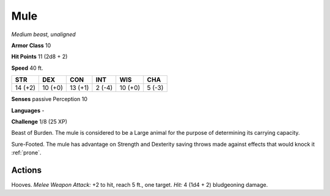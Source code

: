 Mule
----


.. https://stackoverflow.com/questions/11984652/bold-italic-in-restructuredtext

.. raw:: html

   <style type="text/css">
     span.bolditalic {
       font-weight: bold;
       font-style: italic;
     }
   </style>

.. role:: bi
   :class: bolditalic


*Medium beast, unaligned*

**Armor Class** 10

**Hit Points** 11 (2d8 + 2)

**Speed** 40 ft.

+-----------+-----------+-----------+-----------+-----------+-----------+
| STR       | DEX       | CON       | INT       | WIS       | CHA       |
+===========+===========+===========+===========+===========+===========+
| 14 (+2)   | 10 (+0)   | 13 (+1)   | 2 (-4)    | 10 (+0)   | 5 (-3)    |
+-----------+-----------+-----------+-----------+-----------+-----------+

**Senses** passive Perception 10

**Languages** -

**Challenge** 1/8 (25 XP)

:bi:`Beast of Burden`. The mule is considered to be a Large animal for
the purpose of determining its carrying capacity.

:bi:`Sure-Footed`. The mule has advantage on Strength and Dexterity
saving throws made against effects that would knock it :ref:`prone`.


Actions
^^^^^^^

:bi:`Hooves`. *Melee Weapon Attack:* +2 to hit, reach 5 ft., one target.
*Hit:* 4 (1d4 + 2) bludgeoning damage.

